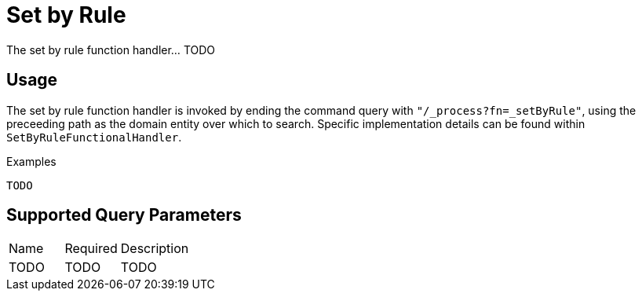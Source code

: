 [[function-handler-process-setByRule]]
= Set by Rule
The set by rule function handler... TODO

== Usage
The set by rule function handler is invoked by ending the command query with `"/_process?fn=_setByRule"`, using the preceeding path as the domain entity over which to search. Specific implementation details can be found within `SetByRuleFunctionalHandler`.

.Examples
[source,java,indent=0]
[subs="verbatim,attributes"]
----
TODO
----

== Supported Query Parameters
[cols="2,2,8"]
|===
| Name | Required | Description
| TODO | TODO | TODO
|===